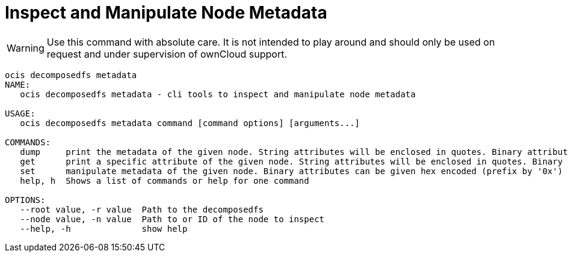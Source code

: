 = Inspect and Manipulate Node Metadata

WARNING: Use this command with absolute care. It is not intended to play around and should only be used on request and under supervision of ownCloud support. 

[source,bash]
----
ocis decomposedfs metadata
NAME:
   ocis decomposedfs metadata - cli tools to inspect and manipulate node metadata

USAGE:
   ocis decomposedfs metadata command [command options] [arguments...]

COMMANDS:
   dump     print the metadata of the given node. String attributes will be enclosed in quotes. Binary attributes will be returned encoded as base64 with their value being prefixed with '0s'.
   get      print a specific attribute of the given node. String attributes will be enclosed in quotes. Binary attributes will be returned encoded as base64 with their value being prefixed with '0s'.
   set      manipulate metadata of the given node. Binary attributes can be given hex encoded (prefix by '0x') or base64 encoded (prefix by '0s').
   help, h  Shows a list of commands or help for one command

OPTIONS:
   --root value, -r value  Path to the decomposedfs
   --node value, -n value  Path to or ID of the node to inspect
   --help, -h              show help
----
